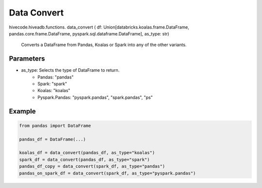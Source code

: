 Data Convert
============

.. role:: method
.. role:: param

hivecode.hiveadb.functions. :method:`data_convert` ( :param:`df: Union[databricks.koalas.frame.DataFrame, pandas.core.frame.DataFrame, pyspark.sql.dataframe.DataFrame], as_type: str`)

    Converts a DataFrame from Pandas, Koalas or Spark into any of the other variants.

Parameters
^^^^^^^^^^
* as_type: Selects the type of DataFrame to return.
    * Pandas: "pandas"
    * Spark: "spark"
    * Koalas: "koalas"
    * Pyspark.Pandas: "pyspark.pandas", "spark.pandas", "ps"

Example
^^^^^^^
..  code-block:: python
    
    from pandas import DataFrame

    pandas_df = DataFrame(...)

    koalas_df = data_convert(pandas_df, as_type="koalas")
    spark_df = data_convert(pandas_df, as_type="spark")
    pandas_df_copy = data_convert(spark_df, as_type="pandas")
    pandas_on_spark_df = data_convert(spark_df, as_type="pyspark.pandas")
